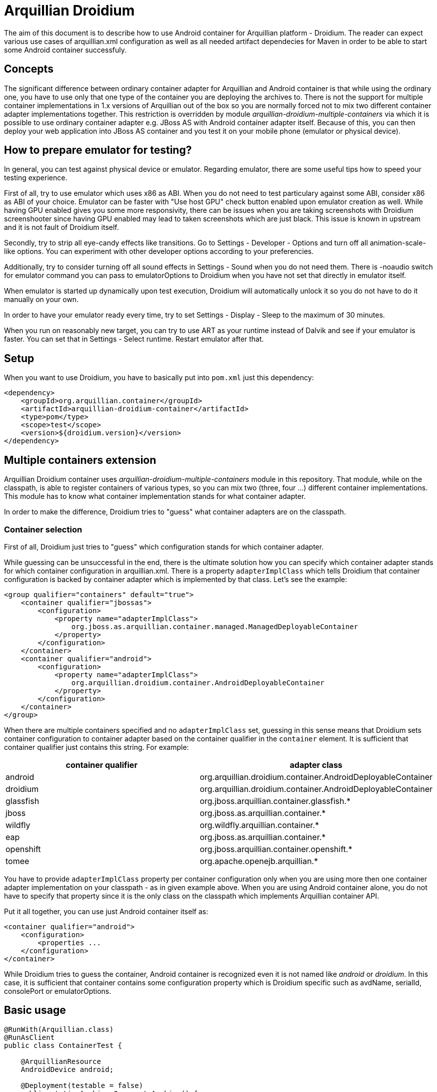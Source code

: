 = Arquillian Droidium

The aim of this document is to describe how to use Android container for Arquillian platform - Droidium. The reader can expect 
various use cases of arquillian.xml configuration as well as all needed artifact dependecies for Maven in order to 
be able to start some Android container successfuly.

== Concepts

The significant difference between ordinary container adapter for Arquillian and Android container is that while
using the ordinary one, you have to use only that one type of the container you are deploying the archives to. 
There is not the support for multiple container implementations in 1.x versions of Arquillian out of the box 
so you are normally forced not to mix two different container adapter implementations together. This restriction is 
overridden by module _arquillian-droidium-multiple-containers_ via which it is possible to use ordinary 
container adapter e.g. JBoss AS with Android container adapter itself. Because of this, you can then deploy 
your web application into JBoss AS container and you test it on your mobile phone (emulator or physical device).

== How to prepare emulator for testing?

In general, you can test against physical device or emulator. Regarding emulator, there are some useful tips how to 
speed your testing experience.

First of all, try to use emulator which uses x86 as ABI. When you do not need to test particulary against some ABI, consider 
x86 as ABI of your choice. Emulator can be faster with "Use host GPU" check button enabled upon emulator creation as well. While having 
GPU enabled gives you some more responsivity, there can be issues when you are taking screenshots with Droidium screenshooter since 
having GPU enabled may lead to taken screenshots which are just black. This issue is known in upstream and it is not fault of Droidium itself.

Secondly, try to strip all eye-candy effects like transitions. Go to Settings - Developer - Options and turn off all animation-scale-like options.
You can experiment with other developer options according to your preferencies.

Additionally, try to consider turning off all sound effects in Settings - Sound when you do not need them. There is +-noaudio+ switch for +emulator+ 
command you can pass to +emulatorOptions+ to Droidium when you have not set that directly in emulator itself.

When emulator is started up dynamically upon test execution, Droidium will automatically unlock it so you do not have to do it 
manually on your own.

In order to have your emulator ready every time, try to set Settings - Display - Sleep to the maximum of 30 minutes.

When you run on reasonably new target, you can try to use ART as your runtime instead of Dalvik and see if your emulator is faster. 
You can set that in Settings - Select runtime. Restart emulator after that.

== Setup

When you want to use Droidium, you have to basically put into `pom.xml` just this dependency:

----
<dependency>
    <groupId>org.arquillian.container</groupId>
    <artifactId>arquillian-droidium-container</artifactId>
    <type>pom</type>
    <scope>test</scope>
    <version>${droidium.version}</version>
</dependency>
----

== Multiple containers extension

Arquillian Droidium container uses _arquillian-droidium-multiple-containers_ module in this repository. That module, while on the 
classpath, is able to register containers of various types, so you can mix two (three, four ...) different 
container implementations. This module has to know what container implementation stands for what container adapter.

In order to make the difference, Droidium tries to "guess" what container adapters are on the classpath.

=== Container selection

First of all, Droidium just tries to "guess" which configuration stands for which container adapter.

While guessing can be unsuccessful in the end, there is the ultimate solution how you can specify which container adapter 
stands for which container configuration in arquillian.xml. There is a property `adapterImplClass` which tells Droidium 
that container configuration is backed by container adapter which is implemented by that class. Let's see the example:

----
<group qualifier="containers" default="true">
    <container qualifier="jbossas">
        <configuration>
            <property name="adapterImplClass">
                org.jboss.as.arquillian.container.managed.ManagedDeployableContainer
            </property>
        </configuration>
    </container>
    <container qualifier="android">
        <configuration>
            <property name="adapterImplClass">
                org.arquillian.droidium.container.AndroidDeployableContainer
            </property>
        </configuration>
    </container>
</group>
----

When there are multiple containers specified and no `adapterImplClass` set, guessing in this sense means that Droidium sets 
container configuration to container adapter based on the container qualifier in the `container` element. It is sufficient that 
container qualifier just contains this string. For example:

[cols="2*", options="header"]
|===
|container qualifier |adapter class

|android
|org.arquillian.droidium.container.AndroidDeployableContainer

|droidium
|org.arquillian.droidium.container.AndroidDeployableContainer

|glassfish
|org.jboss.arquillian.container.glassfish.*

|jboss
|org.jboss.as.arquillian.container.*

|wildfly
|org.wildfly.arquillian.container.*

|eap
|org.jboss.as.arquillian.container.*

|openshift
|org.jboss.arquillian.container.openshift.*

|tomee
|org.apache.openejb.arquillian.*
|===

You have to provide `adapterImplClass` property per container configuration only when you are using more then one 
container adapter implementation on your classpath - as in given example above. When you are using Android container 
alone, you do not have to specify that property since it is the only class on the classpath which implements Arquillian container API.

Put it all together, you can use just Android container itself as:

----
<container qualifier="android">
    <configuration>
        <properties ...
    </configuration>
</container>
----

While Droidium tries to guess the container, Android container is recognized even it is not named like _android_ or _droidium_. In this case, 
it is sufficient that container contains some configuration property which is Droidium specific such as avdName, serialId, consolePort or emulatorOptions.

== Basic usage

----
@RunWith(Arquillian.class)
@RunAsClient
public class ContainerTest {

    @ArquillianResource
    AndroidDevice android;

    @Deployment(testable = false)
    public static Archive<?> createArchive() {
        return // some ShrinkWrapDeployment
    }

    @Test
    public void test01() {
        assertTrue(android != null);
    }
}
----

== Android container is testing agnostic

Up to this point, you saw how container itself is configured but there are not _true_ tests.
It is because Android container _is not_ intended to test your code at all. The reason why Android container 
adapter implementation exists is that it provides common framework how Android device is 
started and shut down. It treats device management of your emulator or physical device 
and it treats creation of AVD from scratch as well as management of Android SD cards which are used in 
connection with Android emulator.

=== Native testing

On the other hand, you can test your native Android application by writing some functional tests for it.
You have to use *droidium-native* plugin in this repository. Details how to test functionally your native 
Android application will be given in the README located in that plugin.

== Android container configuration

After seeing how to put Android container in `arquillian.xml`, the configuration of the Android container itself is 
following. The list of all properties and its meaning is described, accompanied with examples. The division 
between physical Android Device and emulator is done.

=== General properties

System properties overrides environment properties.

or from e.g. Maven point of view:

----
-Dandroid.home=/path/to/your/android/sdk
----

==== javaHome
===== default: $JAVA_HOME

`javaHome` property sets the directory where your JDK installation is placed. It can be set similarly as `androidHome` property via
shell infrastructure. After setting this, it uses commands as `jarsigner` or `keytool` from there.

----
<configuration>
    <property name="javaHome">/path/to/your/java</property>
</configuration>
----

==== adapterImplClass
===== default: org.arquillian.droidium.container.AndroidDeployableContainer

Specifies what is the implementation class of Arquillian Droidium container. You *have to* use this property 
when you place more then one Arquillian container adapter on the class path at time. For example, when you are 
doing web testing, you are using e.g. JBoss container. You are obliged to specify this property for every container 
adapter in configuration section in arquillian.xml with implementation class of adapter.

Note that you do not have to specify this property when you are using only Droidium container itself.

----
<group qualifier="containers" default="true">
 <container qualifier="android" default="true">
  <configuration>
   <property name="adapterImplClass">
     org.arquillian.droidium.container.AndroidDeployableContainer
   </property>
  </configuration>
 </container>
 <container qualifier="jbossas">
  <configuration>
   <property name="adapterImplClass">
    org.jboss.as.arquillian.container.managed.ManagedDeployableContainer
   </property>
  </configuration>
 </container>
</group>
----

=== Real Android Device Configuration

==== serialId
===== default: not defined

`serialId` property holds the identification number of your physical mobile phone or device (e.g. table). 
That number can be find out by command `adb devices -l` after your Android device is connected via usb cable to your computer.

----
<configuration>
    <property name="serialId">42583930325742351234</property>
</configuration>
----

=== Virtual Android Device Configuration

==== avdName
===== default: not defined

Name of Android Virtual Device you want to start. If there is no such device available, it will generate an AVD named by +avdName+ name. 
If left blank, an unique +avdName+ will be generated.

----
<configuration>
    <property name="avdName">my-avd</property>
</configuration>
----

==== abi
===== default: `x86`

ABI your container should use. It is automatically prepended with _default/_ when not specified. Be sure such abi is available for 
your selected target.

----
<configuration>
    <property name="abi">armeabi-v7a</property>
    <property name="abi">android-wear/armeabi-v7a</property>
</configuration>
----

==== target
===== default: the highest pure Android API Level available

Sets your target you want to use when you are going to create emulator from scratch. Possible values for this property 
are the same as the output of +android list targets -c+. You can use integer value of API level you want to target as well. When you 
do not specify +abi+ property, it tries to match default abi.

----
<configuration>
    <property name="target">18</property> // is the same as android-18
    <property name="target">android-18</property>
    <property name="target">Google Inc.:Google APIs:19</property>
</configuration>
----

==== emulatorBootupTimeoutInSeconds
===== default: 120 seconds

Specifies timeout after which container is considered to be unsuccessfuly started. When emulator is not 
started after this amount of time, the whole test fails. It can be used as a prevention to wait for the 
start of the container for ever in case somehow hangs or your computer is slow to start it faster. 
The value has to be positive non-zero integer.

----
<configuration>
    <property name="emulatorBootupTimeoutInSeconds">180</property>
</configuration>
----

==== emulatorShutdownTimeoutInSeconds
===== default: 60 seconds

Similar as `emulatorBootupTimeoutInSeconds` but regarding of the emulator shutdown process. The value 
has to be positive non-zero integer.

----
<configuration>
    <property name="emulatorShutdownTimeoutInSeconds">45</property>
</configuration>
---- 

==== emulatorOptions
===== default: empty string

All other configuration switches you want to use for your emulator instance upon its start but there is not the configuration 
property for it. It is the string which is appended to the `emulator` command. Strings with quotes shoud work as 
well but its number has to be even. (They have to logically enclose some string).

----
<configuration>
    <property name="emulatorOptions">-memory 256 -nocache</property>
</configuration>
----

==== consolePort
===== default: not specified, selected by `emulator` automatically

Specifies which console port an emulator should use. It has to be even number in range 5554 - 5584. When this 
property is used and `adbPort` property is not, `adb` automatically selects as `adbPort` number `consolePort` + 1. 

----
<configuration>
    <property name="consolePort">5558</property>
</configuration>
----

==== adbPort
===== default: console port + 1

Specifies which adb port should emulator connect to. It has to be odd number in range 5555 - 5585.

----
<configuration>
    <property name="adbPort">5559</property>
</configuration>
----

==== droneHostPort
===== default: 14444

This property is used to set a port number on the localhost from where the communication to Android device will be carried out.
It is used in connection with web testing mainly (for sending REST calls from Graphene to Android server APK installed on the 
device) but it can be used for any other purposes. It is used as a port number for por forwarding command from Android debug bridge
(`adb`) on the host side.

==== droneGuestPort
===== default: 8080

The same as `droneHostPort` in principle but it treats port on device side.

== SD Card configuration

It is possible to use SD card while creating / using some emulator instance. 
When we are using more then one emulator and SD card is used, these emulators are 
using the same SD card which results in a clash. Creation of a SD card is backed by 
command `mksdcard` which is bundled in Android SDK. All inputs are validated. Size
constrains are the same as for the `mksdcard` itself and are checked for its 
validity on the container side.

Options you can use in connection with SD card configuration are as follows:

==== sdSize
===== default: 128M

Specifies that SD card of size `sdSize` is going to be used. In order to create SD card of size 512MB you have to
put this in the configuration:

----
<configuration>
    <property name="sdSize">512M</property>
</configuration>
----

==== sdCard
===== default: `android` specifies

Specifies filename where `sdCard` is placed or where it should be created when it does not exist. The suffix 
of the sdCard *has* to end with `.img`.

----
<configuration>
    <property name="sdCard">/tmp/my_sdcard.img</property>
</configuration>
----

==== sdCardLabel
===== default: generated randomly

Specifies label to use for a SD card we want to be created automatically. It does not have to be used.

----
<configuration>
    <property name="sdCardLabel">my_sdcard_label</property>
</configuration>
----

==== generateSDCard
===== default: false

Tells Arquillian that we want to generate card we specified. When this flag is used, the card is deleted after 
tests are done.

----
<configuration>
    <property name="generateSDCard">true</property>
</configuration>
----

== Logcat logging configuration

Arquillian Container comes with logcat support, which by default logs everything from logcat, that's of type 
`warning` and above, into `System.out` with a prefix `LOGCAT:`.

==== logLevel
===== default: W

Sets the level filter. Android supports following levels:

* `V` for verbose messages
* `D` for debug messages
* `I` for info messages
* `W` for warning messages
* `E` for error messages

If you set level to `V`, everything will be logged, if `W` then only warnings and errors.

----
<configuration>
    <property name="logLevel">D</property>
</configuration>
----

==== logType
===== default: disable

Used to define what should be done with the logs read from logcat.

* `output` - print to System.out
* `logger` - log through Logger instance
* `file` - save into file
* `disable` - disable logcat support

----
<configuration>
    <property name="logType">file</property>
</configuration>
----

==== logFilePath
===== default: target/logcat.log

If `logType` is set to `file`, this is the path, where the output log file will be stored. Make sure this path 
is accessible and writable.

----
<configuration>
    <property name="logFilePath">target/logs/lolcat.log</property>
</configuration>
----

==== logPackageWhitelist
===== default: not defined

You can set, what would you like to always log, no matter of what. The whitelist is applied to process name, 
which for applications is a package name. The value can be comma separated list of rules, in which you can use 
`*` that will behave as regex's non-greedy expression `.*?`.

NOTE: If you set `logPackageWhitelist` and not `logPackageBlacklist`, it's assumed that you want to only log 
what's specified by whitelist, so the `logPackageBlacklist` will be set to `*`.

----
<configuration>
    <property name="logPackageWhitelist">io.selenium*,system_server,org.example.showtime</property>
</configuration>
----

==== logPackageBlacklist
===== default: not defined

What's not catched by whitelist is then passed to blacklist. It works exactly the opposite way, that means 
whatever matches is discarted. As mentioned in `logPackageWhitelist` description, when you set `logPackageWhitelist` 
but not `logPackageBlacklist`, it will automatically get set to `*`. If you don't want this behavior, 
just make sure you set `logPackageBlacklist` in your configuration to empty value. This way you declare that you 
really want the `logPackageBlacklist` to be empty.

----
<configuration>
    <property name="logPackageBlacklist">org.example.*,com.android.phone</property>
</configuration>
----

==== logSerialId
===== default: false

This flag is useful if you're about to test more than one device at a time. If you set this flag to `true`, 
the outcome varies by `logType`. For `output` and `logger`, it will add the serial id of device to the prefix 
`LOGCAT (serial-id):`. When the `file` logging is selected, the final log file name will contain the serial id 
before the extension (e.g. target/logcat.log will change to target/logcat.serial-id.log).

----
<configuration>
    <property name="logSerialId">true</property>
</configuration>
----

== Connection logic of Android container

* If serialId was specified, Droidium tries to connect to that physical device. When not successful, it fails.
* If console port was specified but AVD name was not, we try to connect to running emulator which listens to specified port.
** If we fail to connect, AndroidExecutionException is thrown.
* If AVD name was specified but console port was not, we try to connect to the first running emulator of such AVD name.
* If both AVD name and console port were specified, we try to connect to this combination.
* If you do not specify serialId, avdName nor consolePort and if there is just one device connected, we return that device.
* If there are more than one device, it fails because we do not know to which device to connect. If there are zero devices connected, we continue with below steps.
* If we fail to get device in all above steps:
** If AVD name was not specified, random AVD identifier is generated.
** If AVD is among erroneous AVDs, it will be deleted, created from scratch, started and deleted after test.
** If AVD is among non-erroneous AVDs, it will be started.
** If AVD is not present, it will be created and started and deleted after test

== SD card usage logic

Creation of SD card depends on the combination of a few facts. Let's check the logic:

* If generateSDCard property is specified
** If sdCard is not specified
*** Generate random sdCard identifier
*** Create the card and use it
** If sdCard is specified
*** If such sdCard already exists, use that card
*** Create such sdCard and use it
* If generateSDCard property is not specified
** If sdCard is not specified
*** use default system SD card from Android
** If sdCard is specified
*** If it exists, use it
*** If it does not exist, use default system one.
